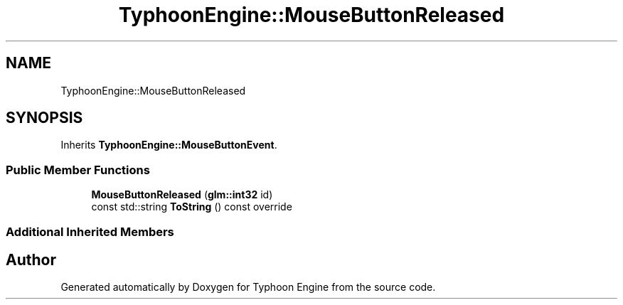.TH "TyphoonEngine::MouseButtonReleased" 3 "Sat Jul 20 2019" "Version 0.1" "Typhoon Engine" \" -*- nroff -*-
.ad l
.nh
.SH NAME
TyphoonEngine::MouseButtonReleased
.SH SYNOPSIS
.br
.PP
.PP
Inherits \fBTyphoonEngine::MouseButtonEvent\fP\&.
.SS "Public Member Functions"

.in +1c
.ti -1c
.RI "\fBMouseButtonReleased\fP (\fBglm::int32\fP id)"
.br
.ti -1c
.RI "const std::string \fBToString\fP () const override"
.br
.in -1c
.SS "Additional Inherited Members"


.SH "Author"
.PP 
Generated automatically by Doxygen for Typhoon Engine from the source code\&.
